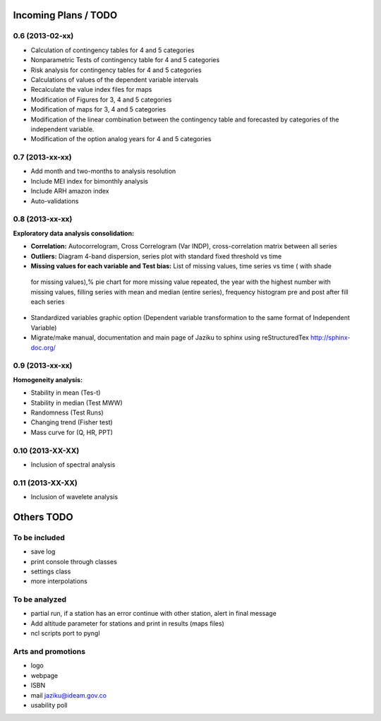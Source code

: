 .. _incoming_plans:

=====================
Incoming Plans / TODO
=====================

0.6 (**2013-02-xx**)
--------------------
- Calculation of contingency tables for 4 and 5 categories
- Nonparametric Tests of contingency table for 4 and 5 categories
- Risk analysis for contingency tables for 4 and 5 categories
- Calculations of values of the dependent variable intervals
- Recalculate the value index files for maps
- Modification of Figures for 3, 4 and 5 categories
- Modification of maps for 3, 4 and 5 categories
- Modification of the linear combination between the contingency table and forecasted by categories of the independent variable.
- Modification of the option analog years for 4 and 5 categories

0.7 (**2013-xx-xx**)
--------------------
- Add month and two-months to analysis resolution
- Include MEI index for bimonthly analysis
- Include ARH amazon index
- Auto-validations

0.8 (**2013-xx-xx**)
--------------------
:Exploratory data analysis consolidation:
- **Correlation:** Autocorrelogram, Cross Correlogram (Var INDP), cross-correlation matrix between all series
- **Outliers:** Diagram 4-band dispersion, series plot with standard fixed threshold vs time
- **Missing values for each variable and Test bias:** List of missing values, time series vs time ( with shade
 for missing values),% pie chart for more missing value repeated, the year with the highest number with missing
 values, filling series with mean and median (entire series), frequency histogram pre and post after fill each series
- Standardized variables graphic option (Dependent variable transformation to the same format of Independent Variable)
- Migrate/make manual, documentation and main page of Jaziku to sphinx using reStructuredTex http://sphinx-doc.org/

0.9 (**2013-xx-xx**)
--------------------
:Homogeneity analysis:
- Stability in mean (Tes-t)
- Stability in median (Test MWW)
- Randomness (Test Runs)
- Changing trend (Fisher test)
- Mass curve for (Q, HR, PPT)

0.10 (**2013-XX-XX**)
--------------------
- Inclusion of spectral analysis

0.11 (**2013-XX-XX**)
--------------------
- Inclusion of wavelete analysis

===========
Others TODO
===========

To be included
--------------
- save log
- print console through classes
- settings class
- more interpolations

To be analyzed
--------------
- partial run, if a station has an error continue with other station, alert in final message
- Add altitude parameter for stations and print in results (maps files)
- ncl scripts port to pyngl

Arts and promotions
-------------------
- logo
- webpage
- ISBN
- mail jaziku@ideam.gov.co
- usability poll